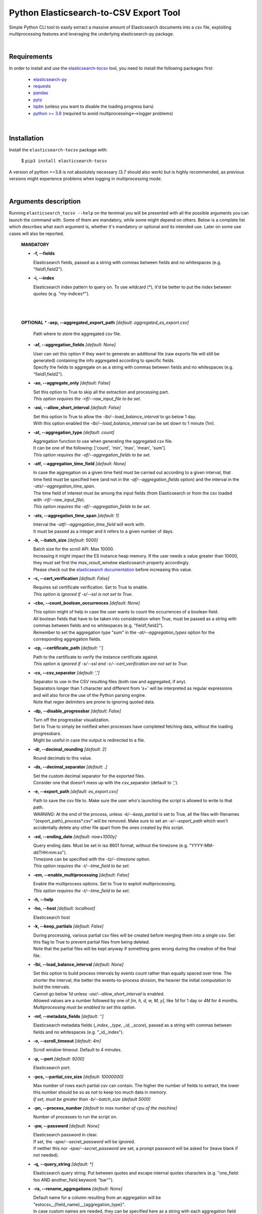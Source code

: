 Python Elasticsearch-to-CSV Export Tool
=======================================

Simple Python CLI tool to easily extract a massive amount of Elasticsearch documents into a csv file, exploiting multiprocessing features and leveraging the underlying elasticsearch-py package.

|

Requirements
------------

In order to install and use the `elasticsearch-tocsv <https://pypi.org/project/elasticsearch-tocsv/>`_ tool, you need to install the following packages first:

  * `elasticsearch-py <https://pypi.org/project/elasticsearch>`_
  * `requests <https://pypi.org/project/requests/>`_
  * `pandas <https://pypi.org/project/pandas/>`_
  * `pytz <https://pypi.org/project/pytz/>`_
  * `tqdm <https://pypi.org/project/tqdm/>`_ (unless you want to disable the loading progress bars)
  * `python >= 3.8 <https://www.python.org/downloads/release/python-380/>`_ (required to avoid multiprocessing<-->logger problems)

|


Installation
------------

Install the ``elasticsearch-tocsv`` package with:

    $ ``pip3 install elasticsearch-tocsv``

A version of python >=3.8 is not absolutely necessary (3.7 should also work) but is highly recommended, as previous versions might experience problems when logging in multiprocessing mode.

|

Arguments description
---------------------

Running ``elasticsearch_tocsv --help`` on the terminal you will be presented with all the possible arguments you can launch the command with. Some of them are mandatory, while some might depend on others. Below is a complete list which describes what each argument is, whether it's mandatory or optional and its intended use. Later on some use cases will also be reported.

  **MANDATORY**

  * **-f, --fields**

    | Elasticsearch fields, passed as a string with commas between fields and no whitespaces (e.g. "field1,field2").

  * **-i, --index**

    | Elasticsearch index pattern to query on. To use wildcard (*), it'd be better to put the index between quotes (e.g. "my-indices*").

|
|


  **OPTIONAL**
  * **-aep, --aggregated_export_path** *[default: aggregated_es_export.csv]*

    | Path where to store the aggregated csv file.

  * **-af, --aggregation_fields** *[default: None]*

    | User can set this option if they want to generate an additional file (raw exports file will still be generated) containing the info aggregated according to specific fields. 
    | Specify the fields to aggregate on as a string with commas between fields and no whitespaces (e.g. "field1,field2").

  * **-ao, --aggregate_only** *[default: False]*

    | Set this option to True to skip all the extraction and processing part. 
    | *This option requires the -rif/--raw_input_file to be set*.

  * **-asi, --allow_short_interval** *[default: False]*

    | Set this option to True to allow the *-lbi/--load_balance_interval* to go below 1 day. 
    | With this option enabled the *-lbi/--load_balance_interval* can be set down to 1 minute (1m).

  * **-at, --aggregation_type** *[default: count]*

    | Aggregation function to use when generating the aggregated csv file. 
    | It can be one of the following: ['count', 'min', 'max', 'mean', 'sum']. 
    | *This option requires the -af/--aggregation_fields to be set*.

  * **-atf, --aggregation_time_field** *[default: None]*

    | In case the aggregation on a given time field must be carried out according to a given interval, that time field must be specified here (and not in the *-af/--aggregation_fields* option) and the interval in the *-ats/--aggregation_time_span*.
    | The time field of interest must be among the input fields (from Elasticsearch or from the csv loaded with *-rif/--raw_input_file*).
    | *This option requires the -af/--aggregation_fields to be set*.

  * **-ats, --aggregation_time_span** *[default: 1]*

    | Interval the *-atf/--aggregation_time_field* will work with. 
    | It must be passed as a integer and it refers to a given number of days.

  * **-b, --batch_size** *[default: 5000]*

    | Batch size for the scroll API. Max 10000. 
    | Increasing it might impact the ES instance heap memory. If the user needs a value greater than 10000, they must set first the *max_result_window* elasticsearch property accordingly. 
    | Please check out the `elasticsearch documentation <https://www.elastic.co/guide/en/elasticsearch/reference/current/index-modules.html>`_ before increasing this value. 

  * **-c, --cert_verification** *[default: False]*

    | Requires ssl certificate verification. Set to True to enable.
    | *This option is ignored if -s/--ssl is not set to True*.

  * **-cbo, --count_boolean_occurrences** *[default: None]*

    | This option might of help in case the user wants to count the occurrences of a boolean field.
    | All boolean fields that have to be taken into consideration when True, must be passed as a string with commas between fields and no whitespaces (e.g. "field1,field2").
    | Remember to set the aggregation type "sum" in the *-at/--aggregation_types* option for the corresponding aggregation fields.

  * **-cp, --certificate_path** *[default: '']*

    | Path to the certificate to verify the instance certificate against.
    | *This option is ignored if -s/--ssl and -c/--cert_verification are not set to True*.

  * **-cs, --csv_separator** *[default: ',']*

    | Separator to use in the CSV resulting files (both raw and aggregated, if any).
    | Separators longer than 1 character and different from '\s+' will be interpreted as regular expressions and will also force the use of the Python parsing engine. 
    | Note that regex delimiters are prone to ignoring quoted data.

  * **-dp, --disable_progressbar** *[default: False]*

    | Turn off the progressbar visualization.
    | Set to True to simply be notified when processes have completed fetching data, without the loading progressbars.
    | Might be useful in case the output is redirected to a file.

  * **-dr, --decimal_rounding** *[default: 2]*

    | Round decimals to this value.

  * **-ds, --decimal_separator** *[default: .]*

    | Set the custom decimal separator for the exported files. 
    | Consider one that doesn't mess up with the csv_separator (default to ',').

  * **-e, --export_path** *[default: es_export.csv]*

    | Path to save the csv file to. Make sure the user who's launching the script is allowed to write to that path. 
    | *WARNING*: At the end of the process, unless *-k/--keep_partial* is set to True, all the files with filenames "{export_path}_process*.csv" will be removed. Make sure to set an *-e/--export_path* which won't accidentally delete any other file apart from the ones created by this script.

  * **-ed, --ending_date** *[default: now+1000y]*

    | Query ending date. Must be set in iso 8601 format, without the timezone (e.g. "YYYY-MM-ddTHH:mm:ss").
    | Timezone can be specified with the *-tz/--timezone* option.
    | *This option requires the -t/--time_field to be set*.

  * **-em, --enable_multiprocessing** *[default: False]*

    | Enable the multiprocess options. Set to True to exploit multiprocessing. 
    | *This option requires the -t/--time_field to be set*.

  * **-h, --help**

  * **-ho, --host** *[default: localhost]*

    | Elasticsearch host

  * **-k, --keep_partials** *[default: False]*

    | During processing, various partial csv files will be created before merging them into a single csv. Set this flag to True to prevent partial files from being deleted.
    | Note that the partial files will be kept anyway if something goes wrong during the creation of the final file.

  * **-lbi, --load_balance_interval** *[default: None]*

    | Set this option to build process intervals by events count rather than equally spaced over time. The shorter the interval, the better the events-to-process division, the heavier the initial computation to build the intervals. 
    | Cannot go below 1d unless *-asi/--allow_short_interval* is enabled. 
    | Allowed values are a number followed by one of *[m, h, d, w, M, y]*, like *1d* for 1 day or *4M* for 4 months. 
    | *Multiprocessing must be enabled to set this option*.

  * **-mf, --metadata_fields** *[default: '']*

    | Elasticsearch metadata fields (*_index*, *_type*, *_id*, *_score*), passed as a string with commas between fields and no whitespaces (e.g. "_id,_index").

  * **-o, --scroll_timeout** *[default: 4m]*

    | Scroll window timeout. Default to 4 minutes.

  * **-p, --port** *[default: 9200]*

    | Elasticsearch port.

  * **-pcs, --partial_csv_size** *[default: 10000000]*

    | Max number of rows each partial csv can contain. The higher the number of fields to extract, the lower this number should be so as not to keep too much data in memory. 
    | *If set, must be greater than -b/--batch_size (default 5000)*

  * **-pn, --process_number** *[default to max number of cpu of the machine]*

    | Number of processes to run the script on.

  * **-pw, --password** *[default: None]*

    | Elasticsearch password in clear. 
    | If set, the *-spw/--secret_password* will be ignored. 
    | If neither this nor *-spw/--secret_password* are set, a prompt password will be asked for (leave blank if not needed). 

  * **-q, --query_string** *[default: *]*

    | Elasticsearch query string. Put between quotes and escape internal quotes characters (e.g. "one_field: foo AND another_field.keyword: \"bar\"").

  * **-ra, --rename_aggregations** *[default: None]*

    | Default name for a column resulting from an aggregation will be "estocsv__{field_name}__{aggregation_type}".
    | In case custom names are needed, they can be specified here as a string with each aggregation field linked to the following aggregation name through a double dash (--) and separated from the next couple of values with a comma, like "field1--count_field1,field2--sum_field2". 
    | *This option requires the -af/--aggregation_fields to be set*.

  * **-rd, --remove_duplicates** *[default: False]*

    | Set to True to remove all duplicated events.
    | *WARNING*: two events with the same values of the fields specified in *-f/--fields* will be considered duplicated and then unified even if on ES they might not be equal because of other fields not included in *-f/--fields* (e.g. *_id*). 
    | Check out the *-mf/--metadata_fields* option to include further info like the ES _id.

  * **-rf, --rename_fields** *[default: None]*

    | Set this option to rename some of the fields right before the csv file is written.
    | They can be set as a string with each field to rename linked to the following new name through a double dash (--) and separated from the next couple of values with a comma, like "agg_var1--count,agg_var2--sum". 
    | Default value is the last aggregation field and the *count* aggregation type, like "agg_field3--count". 
    | *WARNING*: All the manipulations and aggregations, if any, will impact the original names of the fields so do not use these new names in other arguments but stick to the original ones.

  * **-rif, --raw_input_file** *[default: None]*

    | Path to csv file to import as raw file.
    | *This option is required if -ao/--aggregate_only is enabled*.

  * **-s, --ssl** *[default: False]*

    | Require ssl connection. Set to True to enable.

  * **-sd, --starting_date** *[default: now-1000y]*

    | Query starting date. Must be set in iso 8601 format, without the timezone (e.g. "YYYY-MM-ddTHH:mm:ss")
    | Timezone can be specified with the *-tz/--timezone* option.
    | *This option requires the -t/--time_field to be set*.

  * **-sm, --silent_mode** *[default: False]*

    | With this option set to True the tool is run in silent mode, without any user interaction (password request if not specified in -pw or -spw, warning about files overwriting). 
    | *WARNING:* Note that with this option enabled, the user won't be asked for anything, so an error will be returned in case a password is missing and files might be overwritten without any confirmation first.

  * **-spw, --secret_password** *[default: None]*

    | Env var pointing the Elasticsearch password. If neither this or *-pw/--password* are set, a prompt password will be asked for (leave blank if not needed).

  * **-t, --time_field** *[default: None]*

    | Time field to query on. If not set and *-sd/--starting_date* or *-ed/--ending_date* are set, an exception will be raised.

  * **-tz, --timezone** *[default to timezone of the machine]*

    | Timezone to set according to the time zones naming convention (e.g. "America/New_York" or "Europe/Paris" or "UTC").

  * **-u, --user** *[default: '']*

    | Elasticsearch user, if any.

|

Usage examples
--------------

  * Connection to localhost to export fields *["@timestamp", "field_1", "field_2"]* of all the data of the ``my_sample_index`` index::

    $ elasticsearch_tocsv -i my_sample_index -f "@timestamp,field_1,field_2"

  * Connection to host 10.20.30.40 to export fields *["@timestamp", "field_1", "field_2"]* of the January 2020 data of the ``my_sample_index``. Export to the file *my_export_file.csv*::

    $ elasticsearch_tocsv -ho 10.20.30.40 -i my_sample_index -f "@timestamp,field_1,field_2" -sd "2020-01-01T00:00:00" -ed "2020-02-01T00:00:00" -t "@timestamp" -e my_export_file.csv

  * Connection to localhost over SSL to export fields *["@timestamp", "field_1", "field_2"]* of all the data of the ``my_sample_index`` index. Authentication is required::

    $ elasticsearch_tocsv -i my_sample_index -f "@timestamp,field_1,field_2" -s True -u my_user

  * Connection to localhost over SSL with certificate verification to export fields *["@timestamp", "field_1", "field_2"]* of all the data of the ``my_sample_index`` index::

    $ elasticsearch_tocsv -i my_sample_index -f "@timestamp,field_1,field_2" -s True -c True -ca "path/to/certificate.pem"

  * Connection to localhost to export fields *["@timestamp", "field_1", "field_2"]* of all the data of the ``my_sample_index`` index, exploiting multiprocessing::

    $ elasticsearch_tocsv -i my_sample_index -f "@timestamp,field_1,field_2" -em True -t "@timestamp"

  * Connection to localhost to export fields *["@timestamp", "field_1", "field_2"]* of the January 2020 data of the ``my_sample_index`` index, exploiting multiprocessing but dividing processing intervals by load time with a 1 day precision::

    $ elasticsearch_tocsv -i my_sample_index -f "@timestamp,field_1,field_2" -sd "2020-01-01T00:00:00" -ed "2020-02-01T00:00:00" -t "@timestamp" -em true -lbi 1d

|

Known bugs and required fixes
-----------------------------

  1. **Standard output multiprocessing printing when progress bars are not disabled**
    
    This is a known issue. When multiprocessing is enabled, progress bars printing might get a bit messy from time to time. This doesn't present any real usage problems, but I know it might be a bit annoying. It'll hopefully be fixed as soon as possible.